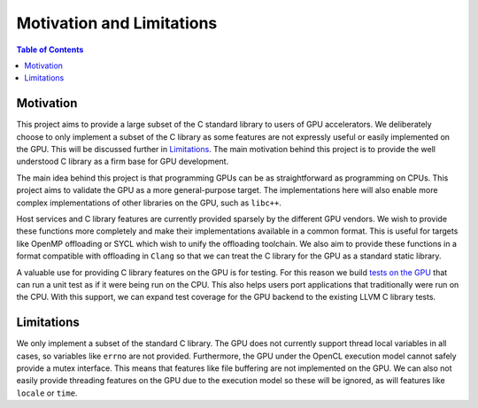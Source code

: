 .. _libc_gpu_motivation:

==========================
Motivation and Limitations
==========================

.. contents:: Table of Contents
  :depth: 4
  :local:

Motivation
==========

This project aims to provide a large subset of the C standard library to users 
of GPU accelerators. We deliberately choose to only implement a subset of the C 
library as some features are not expressly useful or easily implemented on the 
GPU. This will be discussed further in `Limitations <libc_gpu_limitations>`_. 
The main motivation behind this project is to provide the well understood C 
library as a firm base for GPU development.

The main idea behind this project is that programming GPUs can be as 
straightforward as programming on CPUs. This project aims to validate the GPU as
a more general-purpose target. The implementations here will also enable more
complex implementations of other libraries on the GPU, such as ``libc++``.

Host services and C library features are currently provided sparsely by the
different GPU vendors. We wish to provide these functions more completely and
make their implementations available in a common format. This is useful for
targets like OpenMP offloading or SYCL which wish to unify the offloading
toolchain. We also aim to provide these functions in a format compatible with
offloading in ``Clang`` so that we can treat the C library for the GPU as a
standard static library.

A valuable use for providing C library features on the GPU is for testing. For 
this reason we build `tests on the GPU <libc_gpu_testing>`_ that can run a unit 
test as if it were being run on the CPU. This also helps users port applications 
that traditionally were run on the CPU. With this support, we can expand test 
coverage for the GPU backend to the existing LLVM C library tests.

.. _libc_gpu_limitations:

Limitations
===========

We only implement a subset of the standard C library. The GPU does not
currently support thread local variables in all cases, so variables like 
``errno`` are not provided. Furthermore, the GPU under the OpenCL execution 
model cannot safely provide a mutex interface. This means that features like 
file buffering are not implemented on the GPU. We can also not easily provide 
threading features on the GPU due to the execution model so these will be 
ignored, as will features like ``locale`` or ``time``.
